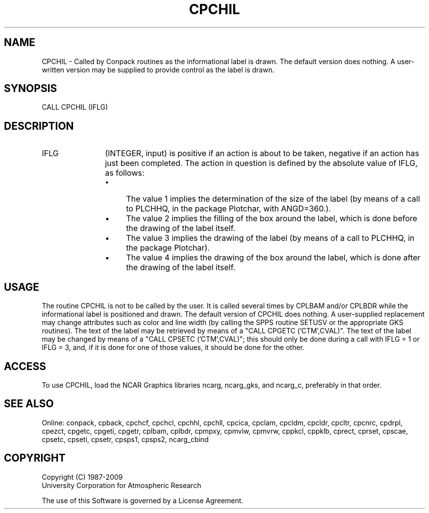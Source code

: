.TH CPCHIL 3NCARG "March 1993" UNIX "NCAR GRAPHICS"
.na
.nh
.SH NAME
CPCHIL - Called by Conpack routines as the informational label is drawn.
The default version does nothing.  A user-written version may be supplied
to provide control as the label is drawn.
.SH SYNOPSIS
CALL CPCHIL (IFLG)
.SH DESCRIPTION 
.IP IFLG 12
(INTEGER, input) is positive if an action is about to 
be taken, negative if an action has just been completed. 
The action in question is defined by the absolute value of 
IFLG, as follows:
.RS
.IP \(bu 4
The value 1 implies the determination of the size of the 
label (by means of a call to PLCHHQ, in the package 
Plotchar, with ANGD=360.).
.IP \(bu 4
The value 2 implies the filling of the box around the 
label, which is done before the drawing of the label itself.
.IP \(bu 4
The value 3 implies the drawing of the label (by means of a 
call to PLCHHQ, in the package Plotchar).
.IP \(bu 4
The value 4 implies the drawing of the box around the 
label, which is done after the drawing of the label itself.
.RE	
.SH USAGE
The routine CPCHIL is not to be called by the user. It is
called several times by CPLBAM and/or CPLBDR while the
informational label is positioned and drawn. The default
version of CPCHIL does nothing. A user-supplied replacement
may change attributes such as color and line width (by
calling the SPPS routine SETUSV or the appropriate GKS
routines). The text of the label may be retrieved by means
of a "CALL CPGETC ('CTM',CVAL)". The text of the label may
be changed by means of a "CALL CPSETC ('CTM',CVAL)"; this
should only be done during a call with IFLG = 1 or IFLG =
3, and, if it is done for one of those values, it should be
done for the other.
.SH ACCESS
To use CPCHIL, load the NCAR Graphics libraries ncarg, ncarg_gks,
and ncarg_c, preferably in that order.  
.SH SEE ALSO
Online: 
conpack, 
cpback, cpchcf, cpchcl, cpchhl, cpchll, cpcica, cpclam, cpcldm,
cpcldr, cpcltr, cpcnrc, cpdrpl, cpezct, cpgetc, cpgeti, cpgetr, cplbam,
cplbdr, cpmpxy, cpmviw, cpmvrw, cppkcl, cppklb, cprect, cprset, cpscae,
cpsetc, cpseti, cpsetr, cpsps1, cpsps2, ncarg_cbind
.SH COPYRIGHT
Copyright (C) 1987-2009
.br
University Corporation for Atmospheric Research
.br

The use of this Software is governed by a License Agreement.
